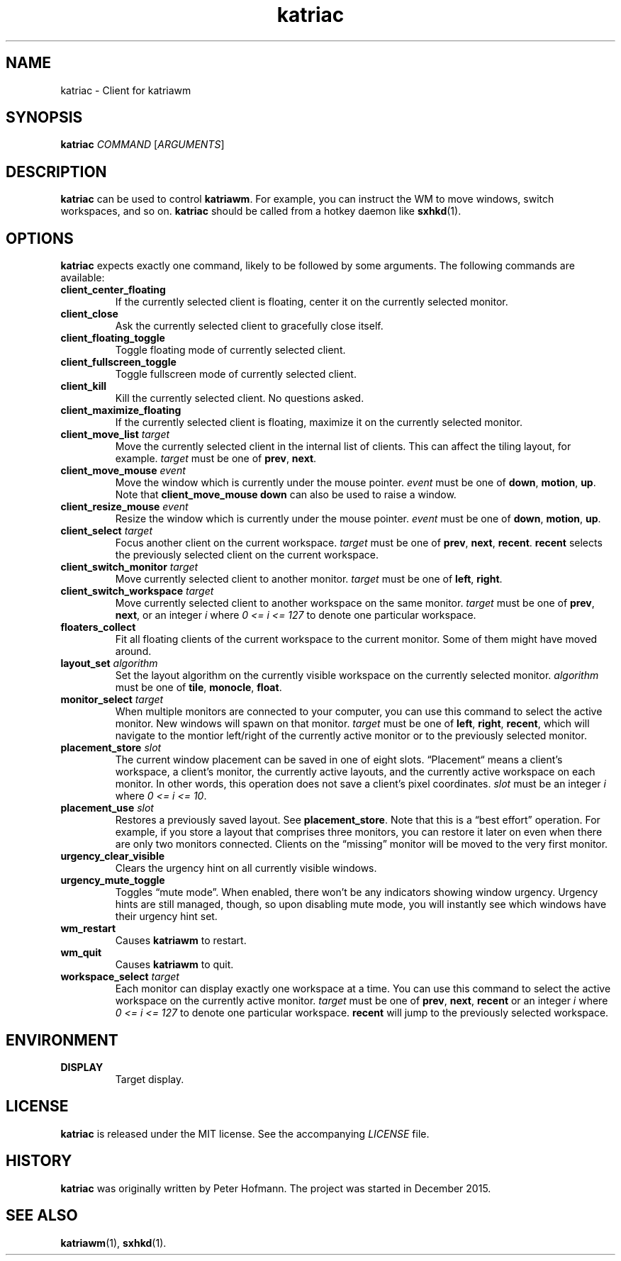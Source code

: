.TH katriac 1 "2017-09-16" "Katria Window Manager" "User Commands"
.\" --------------------------------------------------------------------
.SH NAME
katriac \- Client for katriawm
.\" --------------------------------------------------------------------
.SH SYNOPSIS
\fBkatriac\fP \fICOMMAND\fP [\fIARGUMENTS\fP]
.\" --------------------------------------------------------------------
.SH DESCRIPTION
\fBkatriac\fP can be used to control \fBkatriawm\fP. For example, you
can instruct the WM to move windows, switch workspaces, and so on.
\fBkatriac\fP should be called from a hotkey daemon like \fBsxhkd\fP(1).
.\" --------------------------------------------------------------------
.SH OPTIONS
\fBkatriac\fP expects exactly one command, likely to be followed by some
arguments. The following commands are available:
.TP
\fBclient_center_floating\fP
If the currently selected client is floating, center it on the currently
selected monitor.
.TP
\fBclient_close\fP
Ask the currently selected client to gracefully close itself.
.TP
\fBclient_floating_toggle\fP
Toggle floating mode of currently selected client.
.TP
\fBclient_fullscreen_toggle\fP
Toggle fullscreen mode of currently selected client.
.TP
\fBclient_kill\fP
Kill the currently selected client. No questions asked.
.TP
\fBclient_maximize_floating\fP
If the currently selected client is floating, maximize it on the
currently selected monitor.
.TP
\fBclient_move_list\fP \fItarget\fP
Move the currently selected client in the internal list of clients. This
can affect the tiling layout, for example. \fItarget\fP must be one of
\fBprev\fP, \fBnext\fP.
.TP
\fBclient_move_mouse\fP \fIevent\fP
Move the window which is currently under the mouse pointer. \fIevent\fP
must be one of \fBdown\fP, \fBmotion\fP, \fBup\fP. Note that
\fBclient_move_mouse down\fP can also be used to raise a window.
.TP
\fBclient_resize_mouse\fP \fIevent\fP
Resize the window which is currently under the mouse pointer. \fIevent\fP
must be one of \fBdown\fP, \fBmotion\fP, \fBup\fP.
.TP
\fBclient_select\fP \fItarget\fP
Focus another client on the current workspace. \fItarget\fP must be one
of \fBprev\fP, \fBnext\fP, \fBrecent\fP. \fBrecent\fP selects the
previously selected client on the current workspace.
.TP
\fBclient_switch_monitor\fP \fItarget\fP
Move currently selected client to another monitor. \fItarget\fP must be
one of \fBleft\fP, \fBright\fP.
.TP
\fBclient_switch_workspace\fP \fItarget\fP
Move currently selected client to another workspace on the same monitor.
\fItarget\fP must be one of \fBprev\fP, \fBnext\fP, or an integer
\fIi\fP where \fI0 <= i <= 127\fP to denote one particular workspace.
.TP
\fBfloaters_collect\fP
Fit all floating clients of the current workspace to the current
monitor. Some of them might have moved around.
.TP
\fBlayout_set\fP \fIalgorithm\fP
Set the layout algorithm on the currently visible workspace on the
currently selected monitor. \fIalgorithm\fP must be one of \fBtile\fP,
\fBmonocle\fP, \fBfloat\fP.
.TP
\fBmonitor_select\fP \fItarget\fP
When multiple monitors are connected to your computer, you can use this
command to select the active monitor. New windows will spawn on that
monitor. \fItarget\fP must be one of \fBleft\fP, \fBright\fP,
\fBrecent\fP, which will navigate to the montior left/right of the
currently active monitor or to the previously selected monitor.
.TP
\fBplacement_store\fP \fIslot\fP
The current window placement can be saved in one of eight slots.
\(lqPlacement\(lq means a client's workspace, a client's monitor, the
currently active layouts, and the currently active workspace on each
monitor. In other words, this operation does not save a client's pixel
coordinates. \fIslot\fP must be an integer \fIi\fP where \fI0 <= i <=
10\fP.
.TP
\fBplacement_use\fP \fIslot\fP
Restores a previously saved layout. See \fBplacement_store\fP. Note that
this is a \(lqbest effort\(rq operation. For example, if you store a
layout that comprises three monitors, you can restore it later on even
when there are only two monitors connected. Clients on the
\(lqmissing\(rq monitor will be moved to the very first monitor.
.TP
\fBurgency_clear_visible\fP
Clears the urgency hint on all currently visible windows.
.TP
\fBurgency_mute_toggle\fP
Toggles \(lqmute mode\(rq. When enabled, there won't be any indicators
showing window urgency. Urgency hints are still managed, though, so upon
disabling mute mode, you will instantly see which windows have their
urgency hint set.
.TP
\fBwm_restart\fP
Causes \fBkatriawm\fP to restart.
.TP
\fBwm_quit\fP
Causes \fBkatriawm\fP to quit.
.TP
\fBworkspace_select\fP \fItarget\fP
Each monitor can display exactly one workspace at a time. You can use
this command to select the active workspace on the currently active
monitor. \fItarget\fP must be one of \fBprev\fP, \fBnext\fP,
\fBrecent\fP or an integer \fIi\fP where \fI0 <= i <= 127\fP to denote
one particular workspace. \fBrecent\fP will jump to the previously
selected workspace.
.\" --------------------------------------------------------------------
.SH ENVIRONMENT
.TP
.B DISPLAY
Target display.
.\" --------------------------------------------------------------------
.SH LICENSE
\fBkatriac\fP is released under the MIT license. See the accompanying
\fILICENSE\fP file.
.\" --------------------------------------------------------------------
.SH HISTORY
\fBkatriac\fP was originally written by Peter Hofmann. The project was
started in December 2015.
.\" --------------------------------------------------------------------
.SH "SEE ALSO"
.BR katriawm (1),
.BR sxhkd (1).
